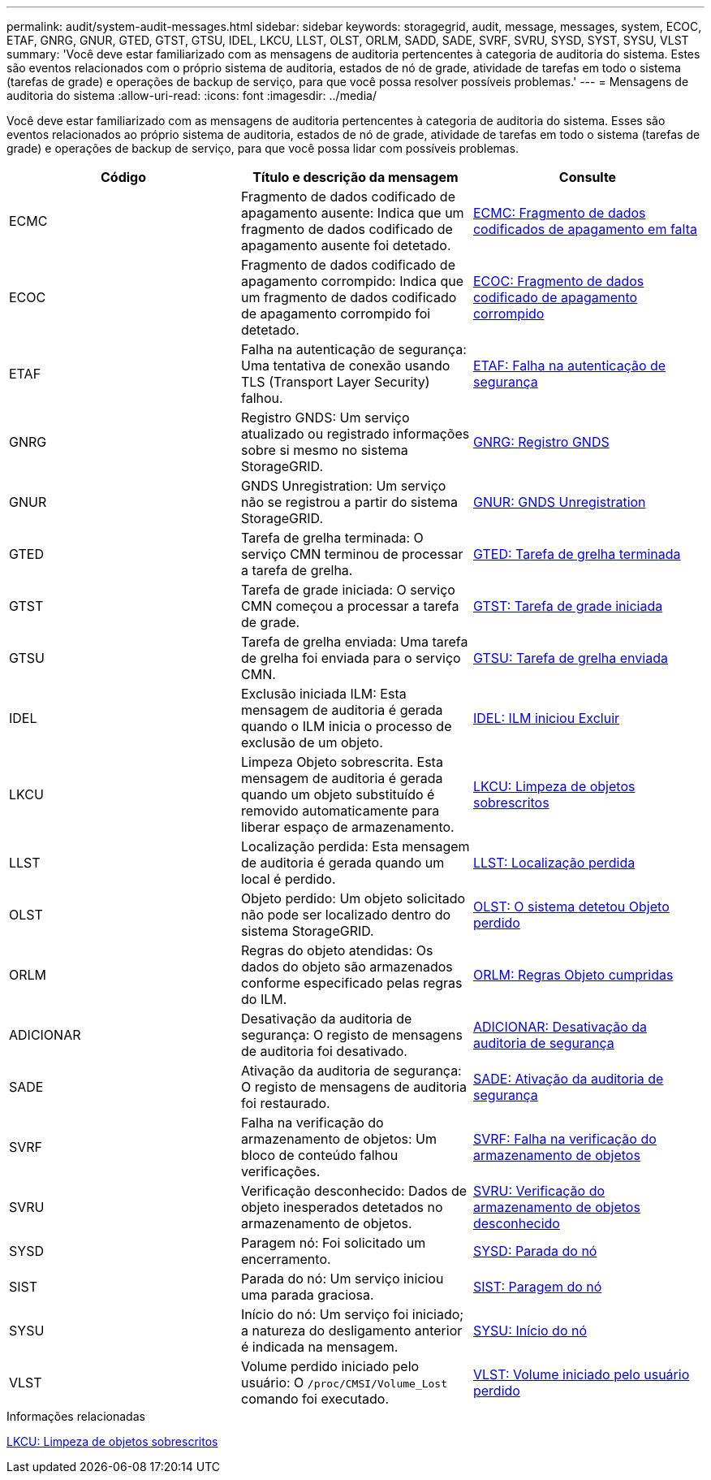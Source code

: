 ---
permalink: audit/system-audit-messages.html 
sidebar: sidebar 
keywords: storagegrid, audit, message, messages, system, ECOC, ETAF, GNRG, GNUR, GTED, GTST, GTSU, IDEL, LKCU, LLST, OLST, ORLM, SADD, SADE, SVRF, SVRU, SYSD, SYST, SYSU, VLST 
summary: 'Você deve estar familiarizado com as mensagens de auditoria pertencentes à categoria de auditoria do sistema. Estes são eventos relacionados com o próprio sistema de auditoria, estados de nó de grade, atividade de tarefas em todo o sistema (tarefas de grade) e operações de backup de serviço, para que você possa resolver possíveis problemas.' 
---
= Mensagens de auditoria do sistema
:allow-uri-read: 
:icons: font
:imagesdir: ../media/


[role="lead"]
Você deve estar familiarizado com as mensagens de auditoria pertencentes à categoria de auditoria do sistema. Esses são eventos relacionados ao próprio sistema de auditoria, estados de nó de grade, atividade de tarefas em todo o sistema (tarefas de grade) e operações de backup de serviço, para que você possa lidar com possíveis problemas.

|===
| Código | Título e descrição da mensagem | Consulte 


 a| 
ECMC
 a| 
Fragmento de dados codificado de apagamento ausente: Indica que um fragmento de dados codificado de apagamento ausente foi detetado.
 a| 
xref:ecmc-missing-erasure-coded-data-fragment.adoc[ECMC: Fragmento de dados codificados de apagamento em falta]



 a| 
ECOC
 a| 
Fragmento de dados codificado de apagamento corrompido: Indica que um fragmento de dados codificado de apagamento corrompido foi detetado.
 a| 
xref:ecoc-corrupt-erasure-coded-data-fragment.adoc[ECOC: Fragmento de dados codificado de apagamento corrompido]



 a| 
ETAF
 a| 
Falha na autenticação de segurança: Uma tentativa de conexão usando TLS (Transport Layer Security) falhou.
 a| 
xref:etaf-security-authentication-failed.adoc[ETAF: Falha na autenticação de segurança]



 a| 
GNRG
 a| 
Registro GNDS: Um serviço atualizado ou registrado informações sobre si mesmo no sistema StorageGRID.
 a| 
xref:gnrg-gnds-registration.adoc[GNRG: Registro GNDS]



 a| 
GNUR
 a| 
GNDS Unregistration: Um serviço não se registrou a partir do sistema StorageGRID.
 a| 
xref:gnur-gnds-unregistration.adoc[GNUR: GNDS Unregistration]



 a| 
GTED
 a| 
Tarefa de grelha terminada: O serviço CMN terminou de processar a tarefa de grelha.
 a| 
xref:gted-grid-task-ended.adoc[GTED: Tarefa de grelha terminada]



 a| 
GTST
 a| 
Tarefa de grade iniciada: O serviço CMN começou a processar a tarefa de grade.
 a| 
xref:gtst-grid-task-started.adoc[GTST: Tarefa de grade iniciada]



 a| 
GTSU
 a| 
Tarefa de grelha enviada: Uma tarefa de grelha foi enviada para o serviço CMN.
 a| 
xref:gtsu-grid-task-submitted.adoc[GTSU: Tarefa de grelha enviada]



 a| 
IDEL
 a| 
Exclusão iniciada ILM: Esta mensagem de auditoria é gerada quando o ILM inicia o processo de exclusão de um objeto.
 a| 
xref:idel-ilm-initiated-delete.adoc[IDEL: ILM iniciou Excluir]



 a| 
LKCU
 a| 
Limpeza Objeto sobrescrita. Esta mensagem de auditoria é gerada quando um objeto substituído é removido automaticamente para liberar espaço de armazenamento.
 a| 
xref:lkcu-overwritten-object-cleanup.adoc[LKCU: Limpeza de objetos sobrescritos]



 a| 
LLST
 a| 
Localização perdida: Esta mensagem de auditoria é gerada quando um local é perdido.
 a| 
xref:llst-location-lost.adoc[LLST: Localização perdida]



 a| 
OLST
 a| 
Objeto perdido: Um objeto solicitado não pode ser localizado dentro do sistema StorageGRID.
 a| 
xref:olst-system-detected-lost-object.adoc[OLST: O sistema detetou Objeto perdido]



 a| 
ORLM
 a| 
Regras do objeto atendidas: Os dados do objeto são armazenados conforme especificado pelas regras do ILM.
 a| 
xref:orlm-object-rules-met.adoc[ORLM: Regras Objeto cumpridas]



 a| 
ADICIONAR
 a| 
Desativação da auditoria de segurança: O registo de mensagens de auditoria foi desativado.
 a| 
xref:sadd-security-audit-disable.adoc[ADICIONAR: Desativação da auditoria de segurança]



 a| 
SADE
 a| 
Ativação da auditoria de segurança: O registo de mensagens de auditoria foi restaurado.
 a| 
xref:sade-security-audit-enable.adoc[SADE: Ativação da auditoria de segurança]



 a| 
SVRF
 a| 
Falha na verificação do armazenamento de objetos: Um bloco de conteúdo falhou verificações.
 a| 
xref:svrf-object-store-verify-fail.adoc[SVRF: Falha na verificação do armazenamento de objetos]



 a| 
SVRU
 a| 
Verificação desconhecido: Dados de objeto inesperados detetados no armazenamento de objetos.
 a| 
xref:svru-object-store-verify-unknown.adoc[SVRU: Verificação do armazenamento de objetos desconhecido]



 a| 
SYSD
 a| 
Paragem nó: Foi solicitado um encerramento.
 a| 
xref:sysd-node-stop.adoc[SYSD: Parada do nó]



 a| 
SIST
 a| 
Parada do nó: Um serviço iniciou uma parada graciosa.
 a| 
xref:syst-node-stopping.adoc[SIST: Paragem do nó]



 a| 
SYSU
 a| 
Início do nó: Um serviço foi iniciado; a natureza do desligamento anterior é indicada na mensagem.
 a| 
xref:sysu-node-start.adoc[SYSU: Início do nó]



 a| 
VLST
 a| 
Volume perdido iniciado pelo usuário: O `/proc/CMSI/Volume_Lost` comando foi executado.
 a| 
xref:vlst-user-initiated-volume-lost.adoc[VLST: Volume iniciado pelo usuário perdido]

|===
.Informações relacionadas
xref:lkcu-overwritten-object-cleanup.adoc[LKCU: Limpeza de objetos sobrescritos]
